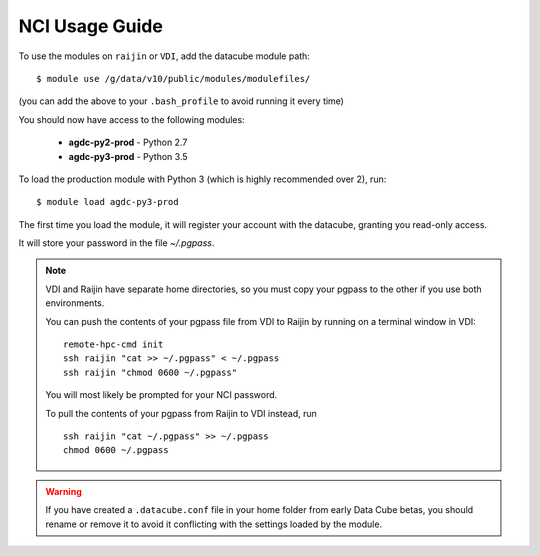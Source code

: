 .. highlight:: console

.. _jupyter:

NCI Usage Guide
===============

To use the modules on ``raijin`` or ``VDI``, add the datacube module path::

    $ module use /g/data/v10/public/modules/modulefiles/

(you can add the above to your ``.bash_profile`` to avoid running it every time)

You should now have access to the following modules:

 * **agdc-py2-prod** - Python 2.7
 * **agdc-py3-prod** - Python 3.5

To load the production module with Python 3 (which is highly recommended over 2), run::

    $ module load agdc-py3-prod

The first time you load the module, it will register your account with the datacube, granting you read-only access.

It will store your password in the file `~/.pgpass`.

.. note::
    VDI and Raijin have separate home directories, so you must copy your pgpass to the other if
    you use both environments.

    You can push the contents of your pgpass file from VDI to Raijin by running on a terminal window in VDI::

        remote-hpc-cmd init
        ssh raijin "cat >> ~/.pgpass" < ~/.pgpass
        ssh raijin "chmod 0600 ~/.pgpass"


    You will most likely be prompted for your NCI password.

    To pull the contents of your pgpass from Raijin to VDI instead, run ::

        ssh raijin "cat ~/.pgpass" >> ~/.pgpass
        chmod 0600 ~/.pgpass

.. warning::
    If you have created a ``.datacube.conf`` file in your home folder from early Data Cube betas, you should rename or remove it
    to avoid it conflicting with the settings loaded by the module.
